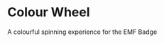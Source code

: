 * Colour Wheel

A colourful spinning experience for the EMF Badge


# Local Variables:
# ispell-local-dictionary: "british"
# eval: (flyspell-mode t)
# eval: (flyspell-buffer)
# End:
